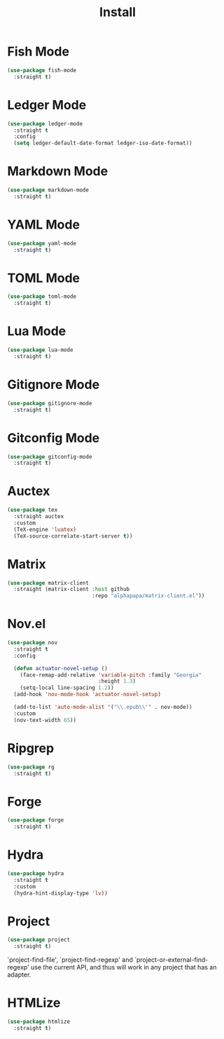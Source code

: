 #+title: Install

* Fish Mode
#+begin_src emacs-lisp
  (use-package fish-mode
    :straight t)
#+end_src

* Ledger Mode
#+begin_src emacs-lisp
  (use-package ledger-mode
    :straight t
    :config
    (setq ledger-default-date-format ledger-iso-date-format))
#+end_src

* Markdown Mode
#+begin_src emacs-lisp
    (use-package markdown-mode
      :straight t)
#+end_src

* YAML Mode
#+begin_src emacs-lisp
    (use-package yaml-mode
      :straight t)
#+end_src

* TOML Mode
#+begin_src emacs-lisp
    (use-package toml-mode
      :straight t)
#+end_src

* Lua Mode
#+begin_src emacs-lisp
    (use-package lua-mode
      :straight t)
#+end_src

* Gitignore Mode
#+begin_src emacs-lisp
    (use-package gitignore-mode
      :straight t)
#+end_src

* Gitconfig Mode
#+begin_src emacs-lisp
  (use-package gitconfig-mode
    :straight t)
#+end_src

* Auctex
#+begin_src emacs-lisp
  (use-package tex
    :straight auctex
    :custom
    (TeX-engine 'luatex)
    (TeX-source-correlate-start-server t))
#+end_src

* Matrix
#+begin_src emacs-lisp
  (use-package matrix-client
    :straight (matrix-client :host github
                             :repo "alphapapa/matrix-client.el"))
#+end_src

* Nov.el
#+begin_src emacs-lisp
  (use-package nov
    :straight t
    :config

    (defun actuator-novel-setup ()
      (face-remap-add-relative 'variable-pitch :family "Georgia"
                               :height 1.3)
      (setq-local line-spacing 1.2))
    (add-hook 'nov-mode-hook 'actuator-novel-setup)

    (add-to-list 'auto-mode-alist '("\\.epub\\'" . nov-mode))
    :custom
    (nov-text-width 65))
#+end_src

* Ripgrep
#+begin_src emacs-lisp
  (use-package rg
    :straight t)
#+end_src

* Forge
#+begin_src emacs-lisp
  (use-package forge
    :straight t)
#+end_src
* Hydra

#+begin_src emacs-lisp
  (use-package hydra
    :straight t
    :custom
    (hydra-hint-display-type 'lv))
#+end_src
* Project
#+begin_src emacs-lisp
  (use-package project
    :straight t)
#+end_src

`project-find-file', `project-find-regexp' and
`project-or-external-find-regexp' use the current API, and thus
will work in any project that has an adapter.
* HTMLize
#+begin_src emacs-lisp
  (use-package htmlize
    :straight t)
#+end_src
